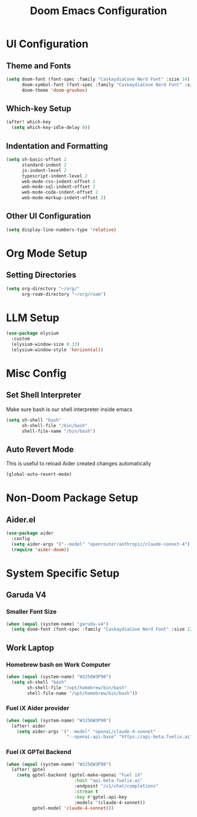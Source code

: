 #+TITLE: Doom Emacs Configuration

* UI Configuration

** Theme and Fonts

#+begin_src emacs-lisp
(setq doom-font (font-spec :family "CaskaydiaCove Nerd Font" :size 14)
      doom-symbol-font (font-spec :family "CaskaydiaCove Nerd Font" :size 16)
      doom-theme 'doom-gruvbox)
#+end_src

** Which-key Setup

#+begin_src emacs-lisp
(after! which-key
  (setq which-key-idle-delay 0))
#+end_src

** Indentation and Formatting

#+begin_src emacs-lisp
(setq sh-basic-offset 2
      standard-indent 2
      js-indent-level 2
      typescript-indent-level 2
      web-mode-css-indent-offset 2
      web-mode-sql-indent-offset 2
      web-mode-code-indent-offset 2
      web-mode-markup-indent-offset 2)
#+end_src

** Other UI Configuration

#+begin_src emacs-lisp
(setq display-line-numbers-type 'relative)
#+end_src

* Org Mode Setup

** Setting Directories

#+begin_src emacs-lisp
(setq org-directory "~/org/"
      org-roam-directory "~/org/roam")
#+end_src

* LLM Setup

#+begin_src emacs-lisp
(use-package elysium
  :custom
  (elysium-window-size 0.33)
  (elysium-window-style 'horizontal))
#+end_src

* Misc Config

** Set Shell Interpreter

Make sure bash is our shell interpreter inside emacs

#+begin_src emacs-lisp
(setq sh-shell "bash"
      sh-shell-file "/bin/bash"
      shell-file-name "/bin/bash")
#+end_src

** Auto Revert Mode

This is useful to reload Aider created changes automatically

#+begin_src emacs-lisp
(global-auto-revert-mode)
#+end_src

*  Non-Doom Package Setup

** Aider.el

#+begin_src emacs-lisp
(use-package aider
  :config
  (setq aider-args '("--model" "openrouter/anthropic/claude-sonnet-4"))
  (require 'aider-doom))
#+end_src

* System Specific Setup

** Garuda V4

*** Smaller Font Size

#+begin_src emacs-lisp
(when (equal (system-name) "garuda-v4")
  (setq doom-font (font-spec :family "CaskaydiaCove Nerd Font" :size 12)))
#+end_src

** Work Laptop

*** Homebrew bash on Work Computer

#+begin_src emacs-lisp
(when (equal (system-name) "W3J56W3P90")
  (setq sh-shell "bash"
        sh-shell-file "/opt/homebrew/bin/bash"
        shell-file-name "/opt/homebrew/bin/bash"))
#+end_src

*** Fuel iX Aider provider

#+begin_src emacs-lisp
(when (equal (system-name) "W3J56W3P90")
  (after! aider
    (setq aider-args '("--model" "openai/claude-4-sonnet"
                       "--openai-api-base" "https://api-beta.fuelix.ai"))))
#+end_src

*** Fuel iX GPTel Backend

#+begin_src emacs-lisp
(when (equal (system-name) "W3J56W3P90")
  (after! gptel
    (setq gptel-backend (gptel-make-openai "Fuel iX"
                          :host "api-beta.fuelix.ai"
                          :endpoint "/v1/chat/completions"
                          :stream t
                          :key #'gptel-api-key
                          :models '(claude-4-sonnet))
          gptel-model 'claude-4-sonnet)))
#+end_src

